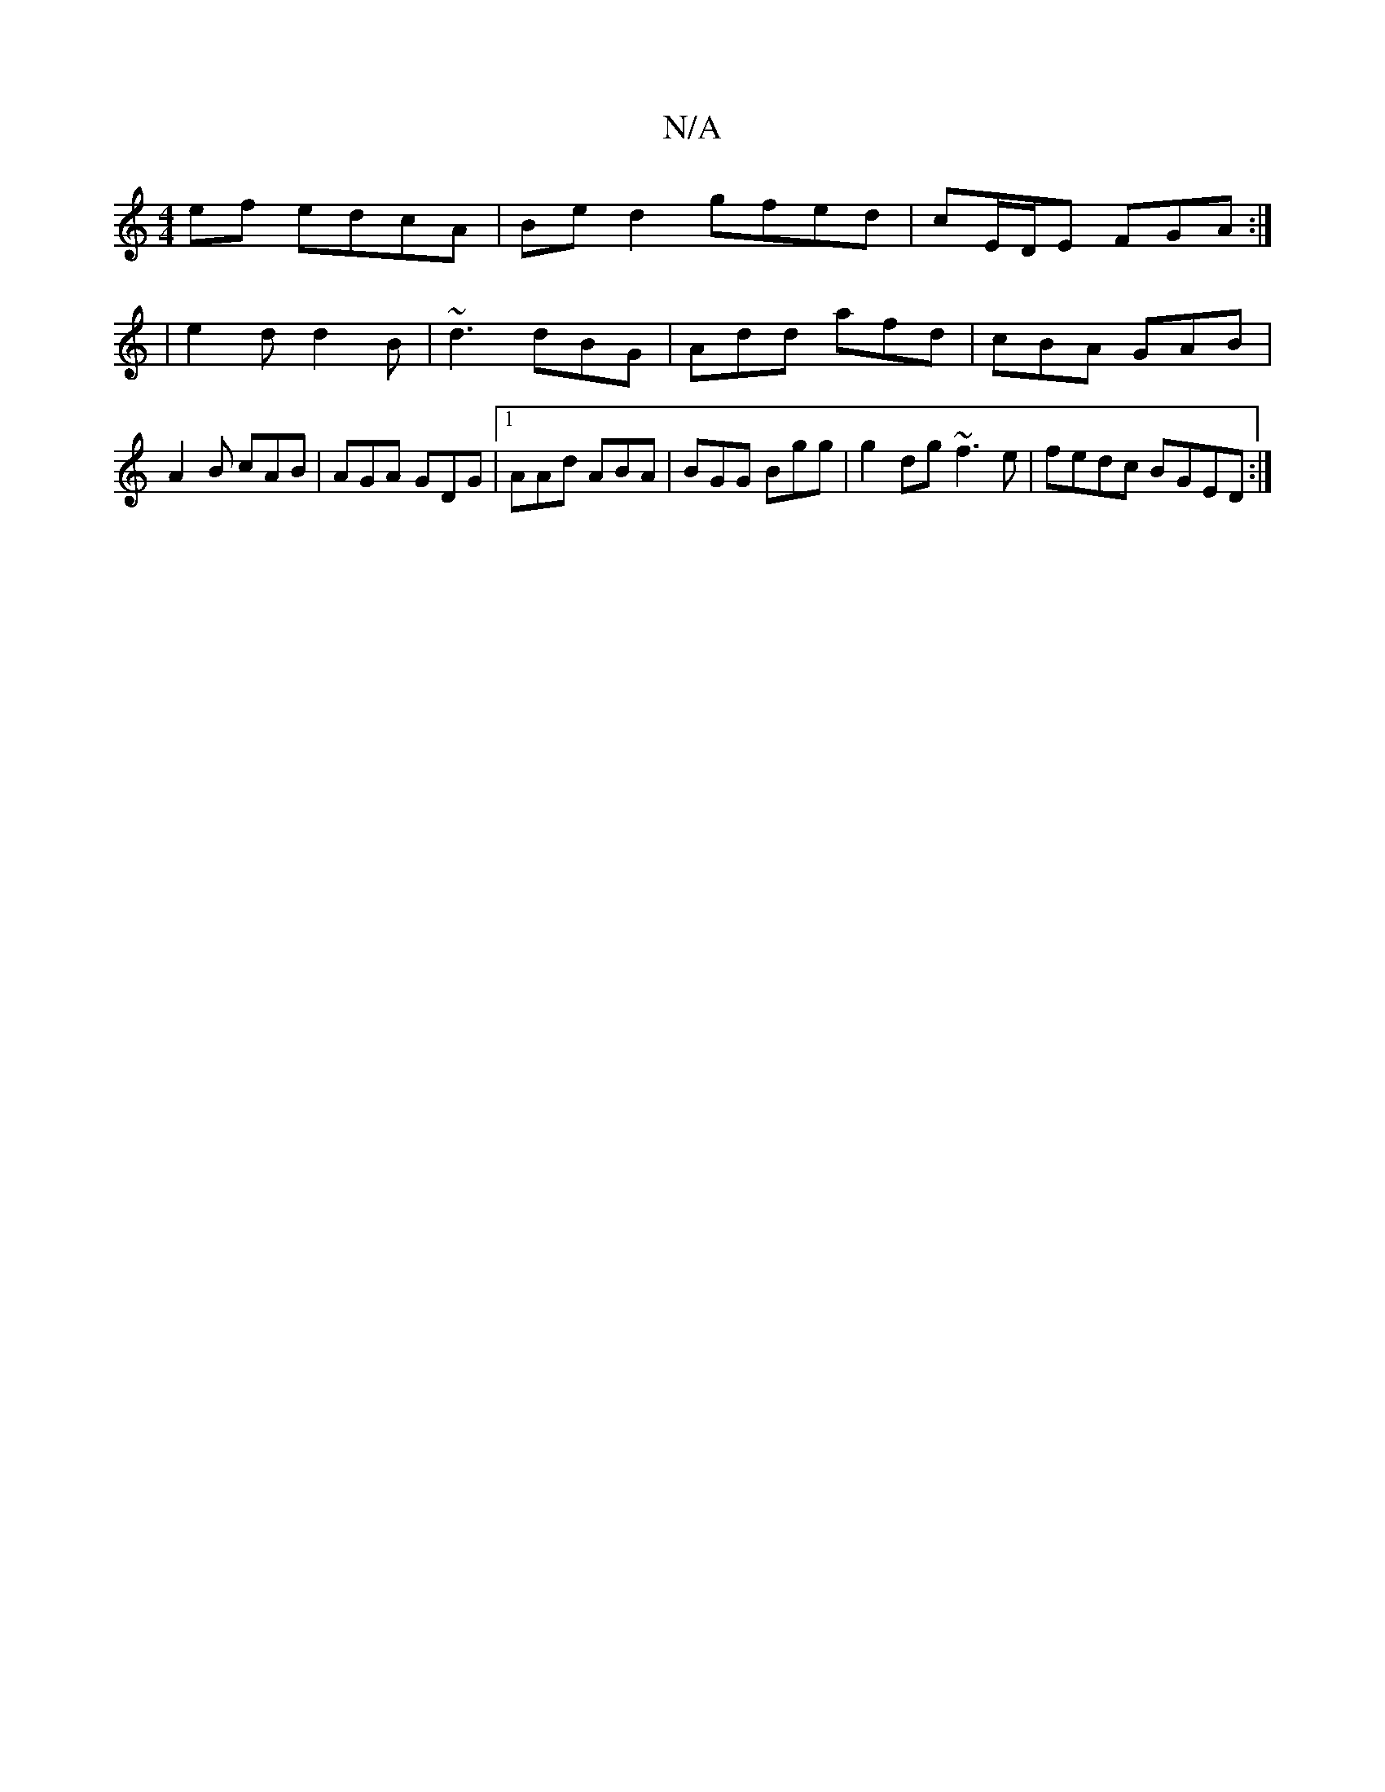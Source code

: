 X:1
T:N/A
M:4/4
R:N/A
K:Cmajor
 ef edcA |Be d2 gfed | cE/D/E FGA :|
|e2d d2B|~d3 dBG|Add afd|cBA GAB|A2B cAB|AGA GDG|1 AAd ABA|BGG Bgg|g2dg ~f3e|fedc BGED:|]

|: BA/B/ AG/E/ CE FG|AG ED (3EEF FG|
D2 G2 FBdB|GFDB A2AB|defd edef| e2c